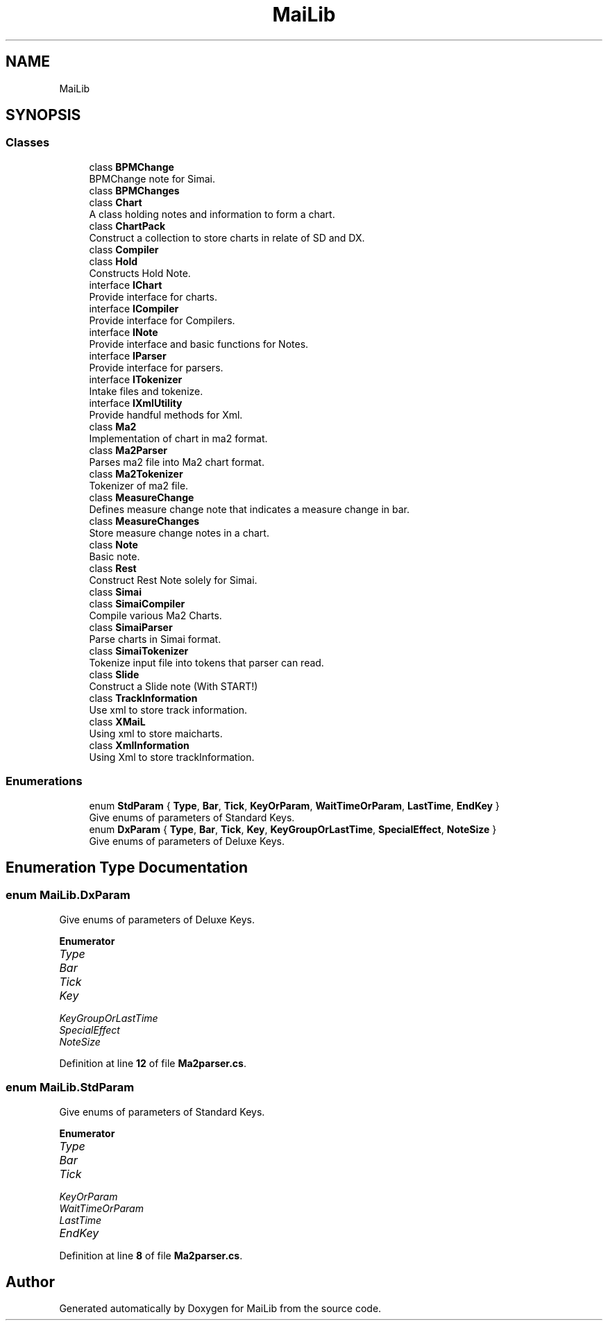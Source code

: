 .TH "MaiLib" 3 "Sun Feb 5 2023" "Version 1.0.4.0" "MaiLib" \" -*- nroff -*-
.ad l
.nh
.SH NAME
MaiLib
.SH SYNOPSIS
.br
.PP
.SS "Classes"

.in +1c
.ti -1c
.RI "class \fBBPMChange\fP"
.br
.RI "BPMChange note for Simai\&. "
.ti -1c
.RI "class \fBBPMChanges\fP"
.br
.ti -1c
.RI "class \fBChart\fP"
.br
.RI "A class holding notes and information to form a chart\&. "
.ti -1c
.RI "class \fBChartPack\fP"
.br
.RI "Construct a collection to store charts in relate of SD and DX\&. "
.ti -1c
.RI "class \fBCompiler\fP"
.br
.ti -1c
.RI "class \fBHold\fP"
.br
.RI "Constructs Hold Note\&. "
.ti -1c
.RI "interface \fBIChart\fP"
.br
.RI "Provide interface for charts\&. "
.ti -1c
.RI "interface \fBICompiler\fP"
.br
.RI "Provide interface for Compilers\&. "
.ti -1c
.RI "interface \fBINote\fP"
.br
.RI "Provide interface and basic functions for Notes\&. "
.ti -1c
.RI "interface \fBIParser\fP"
.br
.RI "Provide interface for parsers\&. "
.ti -1c
.RI "interface \fBITokenizer\fP"
.br
.RI "Intake files and tokenize\&. "
.ti -1c
.RI "interface \fBIXmlUtility\fP"
.br
.RI "Provide handful methods for Xml\&. "
.ti -1c
.RI "class \fBMa2\fP"
.br
.RI "Implementation of chart in ma2 format\&. "
.ti -1c
.RI "class \fBMa2Parser\fP"
.br
.RI "Parses ma2 file into Ma2 chart format\&. "
.ti -1c
.RI "class \fBMa2Tokenizer\fP"
.br
.RI "Tokenizer of ma2 file\&. "
.ti -1c
.RI "class \fBMeasureChange\fP"
.br
.RI "Defines measure change note that indicates a measure change in bar\&. "
.ti -1c
.RI "class \fBMeasureChanges\fP"
.br
.RI "Store measure change notes in a chart\&. "
.ti -1c
.RI "class \fBNote\fP"
.br
.RI "Basic note\&. "
.ti -1c
.RI "class \fBRest\fP"
.br
.RI "Construct Rest Note solely for Simai\&. "
.ti -1c
.RI "class \fBSimai\fP"
.br
.ti -1c
.RI "class \fBSimaiCompiler\fP"
.br
.RI "Compile various Ma2 Charts\&. "
.ti -1c
.RI "class \fBSimaiParser\fP"
.br
.RI "Parse charts in Simai format\&. "
.ti -1c
.RI "class \fBSimaiTokenizer\fP"
.br
.RI "Tokenize input file into tokens that parser can read\&. "
.ti -1c
.RI "class \fBSlide\fP"
.br
.RI "Construct a Slide note (With START!) "
.ti -1c
.RI "class \fBTrackInformation\fP"
.br
.RI "Use xml to store track information\&. "
.ti -1c
.RI "class \fBXMaiL\fP"
.br
.RI "Using xml to store maicharts\&. "
.ti -1c
.RI "class \fBXmlInformation\fP"
.br
.RI "Using Xml to store trackInformation\&. "
.in -1c
.SS "Enumerations"

.in +1c
.ti -1c
.RI "enum \fBStdParam\fP { \fBType\fP, \fBBar\fP, \fBTick\fP, \fBKeyOrParam\fP, \fBWaitTimeOrParam\fP, \fBLastTime\fP, \fBEndKey\fP }"
.br
.RI "Give enums of parameters of Standard Keys\&. "
.ti -1c
.RI "enum \fBDxParam\fP { \fBType\fP, \fBBar\fP, \fBTick\fP, \fBKey\fP, \fBKeyGroupOrLastTime\fP, \fBSpecialEffect\fP, \fBNoteSize\fP }"
.br
.RI "Give enums of parameters of Deluxe Keys\&. "
.in -1c
.SH "Enumeration Type Documentation"
.PP 
.SS "enum \fBMaiLib\&.DxParam\fP"

.PP
Give enums of parameters of Deluxe Keys\&. 
.PP
\fBEnumerator\fP
.in +1c
.TP
\fB\fIType \fP\fP
.TP
\fB\fIBar \fP\fP
.TP
\fB\fITick \fP\fP
.TP
\fB\fIKey \fP\fP
.TP
\fB\fIKeyGroupOrLastTime \fP\fP
.TP
\fB\fISpecialEffect \fP\fP
.TP
\fB\fINoteSize \fP\fP
.PP
Definition at line \fB12\fP of file \fBMa2parser\&.cs\fP\&.
.SS "enum \fBMaiLib\&.StdParam\fP"

.PP
Give enums of parameters of Standard Keys\&. 
.PP
\fBEnumerator\fP
.in +1c
.TP
\fB\fIType \fP\fP
.TP
\fB\fIBar \fP\fP
.TP
\fB\fITick \fP\fP
.TP
\fB\fIKeyOrParam \fP\fP
.TP
\fB\fIWaitTimeOrParam \fP\fP
.TP
\fB\fILastTime \fP\fP
.TP
\fB\fIEndKey \fP\fP
.PP
Definition at line \fB8\fP of file \fBMa2parser\&.cs\fP\&.
.SH "Author"
.PP 
Generated automatically by Doxygen for MaiLib from the source code\&.
